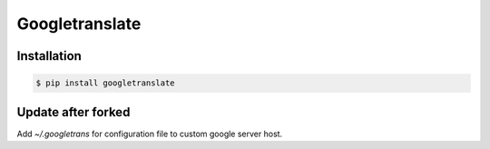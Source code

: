 Googletranslate
===========

Installation
------------

.. code:: bash

    $ pip install googletranslate

Update after forked
--------------------

Add `~/.googletrans` for configuration file to custom google server host.
